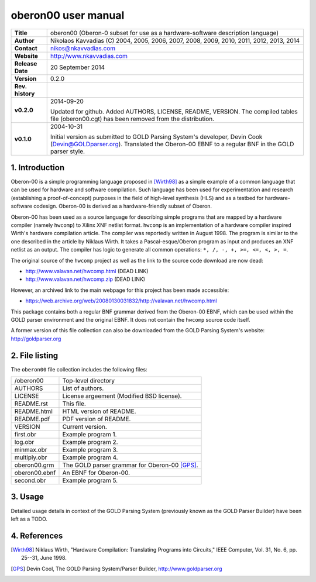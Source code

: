 ======================
 oberon00 user manual
======================

+-------------------+----------------------------------------------------------+
| **Title**         | oberon00 (Oberon-0 subset for use as a hardware-software |
|                   | description language)                                    |
+-------------------+----------------------------------------------------------+
| **Author**        | Nikolaos Kavvadias (C) 2004, 2005, 2006, 2007, 2008,     |
|                   | 2009, 2010, 2011, 2012, 2013, 2014                       |
+-------------------+----------------------------------------------------------+
| **Contact**       | nikos@nkavvadias.com                                     |
+-------------------+----------------------------------------------------------+
| **Website**       | http://www.nkavvadias.com                                |
+-------------------+----------------------------------------------------------+
| **Release Date**  | 20 September 2014                                        |
+-------------------+----------------------------------------------------------+
| **Version**       | 0.2.0                                                    |
+-------------------+----------------------------------------------------------+
| **Rev. history**  |                                                          |
+-------------------+----------------------------------------------------------+
|        **v0.2.0** | 2014-09-20                                               |
|                   |                                                          |
|                   | Updated for github. Added AUTHORS, LICENSE, README,      |
|                   | VERSION. The compiled tables file (oberon00.cgt) has     |
|                   | been removed from the distribution.                      |
+-------------------+----------------------------------------------------------+
|        **v0.1.0** | 2004-10-31                                               |
|                   |                                                          |
|                   | Initial version as submitted to GOLD Parsing System's    |
|                   | developer, Devin Cook (Devin@GOLDparser.org). Translated |
|                   | the Oberon-00 EBNF to a regular BNF in the GOLD parser   |
|                   | style.                                                   |
+-------------------+----------------------------------------------------------+


1. Introduction
===============

Oberon-00 is a simple programming language proposed in [Wirth98]_ as a 
simple example of a common language that can be used for hardware and
software compilation. Such language has been used for experimentation and 
research (establishing a proof-of-concept) purposes in the field of high-level 
synthesis (HLS) and as a testbed for hardware-software codesign. Oberon-00 is 
derived as a hardware-friendly subset of Oberon.

Oberon-00 has been used as a source language for describing simple programs that 
are mapped by a hardware compiler (namely ``hwcomp``) to Xilinx XNF netlist 
format. ``hwcomp`` is an implementation of a hardware compiler inspired Wirth's 
hardware compilation article. The compiler was reportedly written in August 
1998. The program is similar to the one described in the article by Niklaus 
Wirth. It takes a Pascal-esque/Oberon program as input and produces an XNF 
netlist as an output. The compiler has logic to generate all common operations: 
``*, /, -, +, >=, <=, <, >, =``.

The original source of the ``hwcomp`` project as well as the link to the source 
code download are now dead:

- http://www.valavan.net/hwcomp.html (DEAD LINK)
- http://www.valavan.net/hwcomp.zip (DEAD LINK)

However, an archived link to the main webpage for this project has been made 
accessible:

- https://web.archive.org/web/20080130031832/http://valavan.net/hwcomp.html

This package contains both a regular BNF grammar derived from the Oberon-00 
EBNF, which can be used within the GOLD parser environment and the original 
EBNF. It does not contain the ``hwcomp`` source code itself.

A former version of this file collection can also be downloaded from the GOLD 
Parsing System's website: http://goldparser.org


2. File listing
===============

The ``oberon00`` file collection includes the following files: 

+-----------------------+------------------------------------------------------+
| /oberon00             | Top-level directory                                  |
+-----------------------+------------------------------------------------------+
| AUTHORS               | List of authors.                                     |
+-----------------------+------------------------------------------------------+
| LICENSE               | License argeement (Modified BSD license).            |
+-----------------------+------------------------------------------------------+
| README.rst            | This file.                                           |
+-----------------------+------------------------------------------------------+
| README.html           | HTML version of README.                              |
+-----------------------+------------------------------------------------------+
| README.pdf            | PDF version of README.                               |
+-----------------------+------------------------------------------------------+
| VERSION               | Current version.                                     |
+-----------------------+------------------------------------------------------+
| first.obr             | Example program 1.                                   |
+-----------------------+------------------------------------------------------+
| log.obr               | Example program 2.                                   |
+-----------------------+------------------------------------------------------+
| minmax.obr            | Example program 3.                                   |
+-----------------------+------------------------------------------------------+
| multiply.obr          | Example program 4.                                   |
+-----------------------+------------------------------------------------------+
| oberon00.grm          | The GOLD parser grammar for Oberon-00 [GPS]_.        |
+-----------------------+------------------------------------------------------+
| oberon00.ebnf         | An EBNF for Oberon-00.                               |
+-----------------------+------------------------------------------------------+
| second.obr            | Example program 5.                                   |
+-----------------------+------------------------------------------------------+

3. Usage
========

Detailed usage details in context of the GOLD Parsing System (previously known 
as the GOLD Parser Builder) have been left as a TODO. 


4. References
=============

.. [Wirth98] Niklaus Wirth, "Hardware Compilation: Translating Programs into 
   Circuits," IEEE Computer, Vol. 31, No. 6, pp. 25--31, June 1998.

.. [GPS] Devin Cool, The GOLD Parsing System/Parser Builder,
   http://www.goldparser.org
